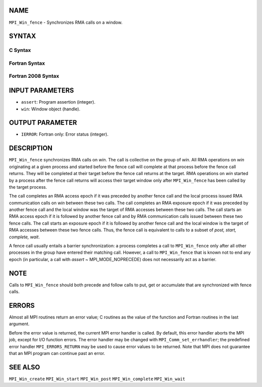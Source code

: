 NAME
----

``MPI_Win_fence`` - Synchronizes RMA calls on a window.

SYNTAX
------

C Syntax
~~~~~~~~

.. code-block:: c
   :linenos:

   #include <mpi.h>
   int MPI_Win_fence(int assert, MPI_Win win)

Fortran Syntax
~~~~~~~~~~~~~~

.. code-block:: fortran
   :linenos:

   USE MPI
   ! or the older form: INCLUDE 'mpif.h'
   MPI_WIN_FENCE(ASSERT, WIN, IERROR)
   	INTEGER ASSERT, WIN, IERROR

Fortran 2008 Syntax
~~~~~~~~~~~~~~~~~~~

.. code-block:: fortran
   :linenos:

   USE mpi_f08
   MPI_Win_fence(assert, win, ierror)
   	INTEGER, INTENT(IN) :: assert
   	TYPE(MPI_Win), INTENT(IN) :: win
   	INTEGER, OPTIONAL, INTENT(OUT) :: ierror

INPUT PARAMETERS
----------------

* ``assert``: Program assertion (integer). 

* ``win``: Window object (handle). 

OUTPUT PARAMETER
----------------

* ``IERROR``: Fortran only: Error status (integer). 

DESCRIPTION
-----------

``MPI_Win_fence`` synchronizes RMA calls on *win*. The call is collective on
the group of *win*. All RMA operations on *win* originating at a given
process and started before the fence call will complete at that process
before the fence call returns. They will be completed at their target
before the fence call returns at the target. RMA operations on *win*
started by a process after the fence call returns will access their
target window only after ``MPI_Win_fence`` has been called by the target
process.

The call completes an RMA access epoch if it was preceded by another
fence call and the local process issued RMA communication calls on *win*
between these two calls. The call completes an RMA exposure epoch if it
was preceded by another fence call and the local window was the target
of RMA accesses between these two calls. The call starts an RMA access
epoch if it is followed by another fence call and by RMA communication
calls issued between these two fence calls. The call starts an exposure
epoch if it is followed by another fence call and the local window is
the target of RMA accesses between these two fence calls. Thus, the
fence call is equivalent to calls to a subset of *post, start, complete,
wait*.

A fence call usually entails a barrier synchronization: a process
completes a call to ``MPI_Win_fence`` only after all other processes in the
group have entered their matching call. However, a call to ``MPI_Win_fence``
that is known not to end any epoch (in particular, a call with *assert*
~ MPI_MODE_NOPRECEDE) does not necessarily act as a barrier.

NOTE
----

Calls to ``MPI_Win_fence`` should both precede and follow calls to put, get
or accumulate that are synchronized with fence calls.

ERRORS
------

Almost all MPI routines return an error value; C routines as the value
of the function and Fortran routines in the last argument.

Before the error value is returned, the current MPI error handler is
called. By default, this error handler aborts the MPI job, except for
I/O function errors. The error handler may be changed with
``MPI_Comm_set_errhandler``; the predefined error handler ``MPI_ERRORS_RETURN``
may be used to cause error values to be returned. Note that MPI does not
guarantee that an MPI program can continue past an error.

SEE ALSO
--------

| ``MPI_Win_create`` ``MPI_Win_start`` ``MPI_Win_post`` ``MPI_Win_complete``
  ``MPI_Win_wait``
